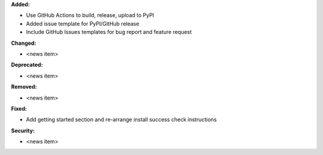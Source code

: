 **Added:**

* Use GitHub Actions to build, release, upload to PyPI
* Added issue template for PyPI/GitHub release
* Include GitHub Issues templates for bug report and feature request

**Changed:**

* <news item>

**Deprecated:**

* <news item>

**Removed:**

* <news item>

**Fixed:**

* Add getting started section and re-arrange install success check instructions

**Security:**

* <news item>
